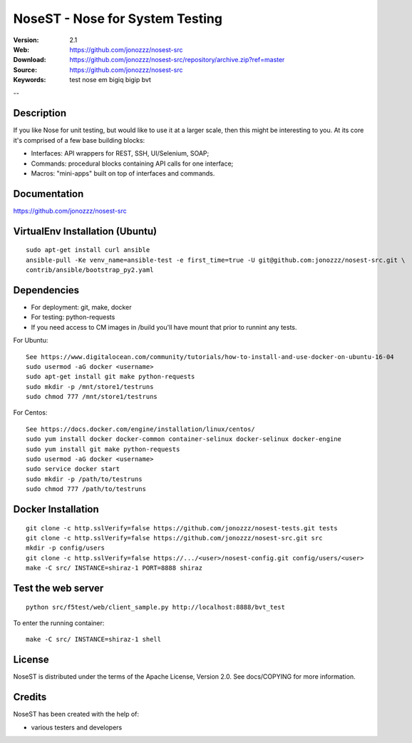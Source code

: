 =================================
 NoseST - Nose for System Testing
=================================

:Version: 2.1
:Web: https://github.com/jonozzz/nosest-src
:Download: https://github.com/jonozzz/nosest-src/repository/archive.zip?ref=master
:Source: https://github.com/jonozzz/nosest-src
:Keywords: test nose em bigiq bigip bvt

--

Description
===========

If you like Nose for unit testing, but would like to use it at a larger scale,
then this might be interesting to you. At its core it's comprised of a few base
building blocks:

- Interfaces: API wrappers for REST, SSH, UI/Selenium, SOAP;
- Commands: procedural blocks containing API calls for one interface;
- Macros: "mini-apps" built on top of interfaces and commands.

Documentation
=============

https://github.com/jonozzz/nosest-src
 
VirtualEnv Installation (Ubuntu)
================================
::

  sudo apt-get install curl ansible
  ansible-pull -Ke venv_name=ansible-test -e first_time=true -U git@github.com:jonozzz/nosest-src.git \
  contrib/ansible/bootstrap_py2.yaml

Dependencies
============

- For deployment: git, make, docker
- For testing: python-requests
- If you need access to CM images in /build you'll have mount that prior to runnint any tests.

For Ubuntu::

  See https://www.digitalocean.com/community/tutorials/how-to-install-and-use-docker-on-ubuntu-16-04
  sudo usermod -aG docker <username>
  sudo apt-get install git make python-requests
  sudo mkdir -p /mnt/store1/testruns
  sudo chmod 777 /mnt/store1/testruns

For Centos::

  See https://docs.docker.com/engine/installation/linux/centos/
  sudo yum install docker docker-common container-selinux docker-selinux docker-engine
  sudo yum install git make python-requests
  sudo usermod -aG docker <username>
  sudo service docker start
  sudo mkdir -p /path/to/testruns
  sudo chmod 777 /path/to/testruns

Docker Installation
===================
::

  git clone -c http.sslVerify=false https://github.com/jonozzz/nosest-tests.git tests
  git clone -c http.sslVerify=false https://github.com/jonozzz/nosest-src.git src
  mkdir -p config/users
  git clone -c http.sslVerify=false https://.../<user>/nosest-config.git config/users/<user>
  make -C src/ INSTANCE=shiraz-1 PORT=8888 shiraz

Test the web server
===================
::

  python src/f5test/web/client_sample.py http://localhost:8888/bvt_test

To enter the running container::

  make -C src/ INSTANCE=shiraz-1 shell

License
=======

NoseST is distributed under the terms of the Apache
License, Version 2.0.  See docs/COPYING for more information.

Credits
=======

NoseST has been created with the help of:

- various testers and developers
